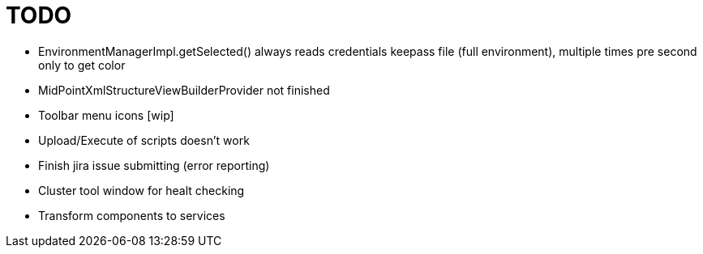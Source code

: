= TODO

* EnvironmentManagerImpl.getSelected() always reads credentials keepass file (full environment), multiple times pre second only to get color
* MidPointXmlStructureViewBuilderProvider not finished
* Toolbar menu icons [wip]
* Upload/Execute of scripts doesn't work
* Finish jira issue submitting (error reporting)
* Cluster tool window for healt checking
* Transform components to services